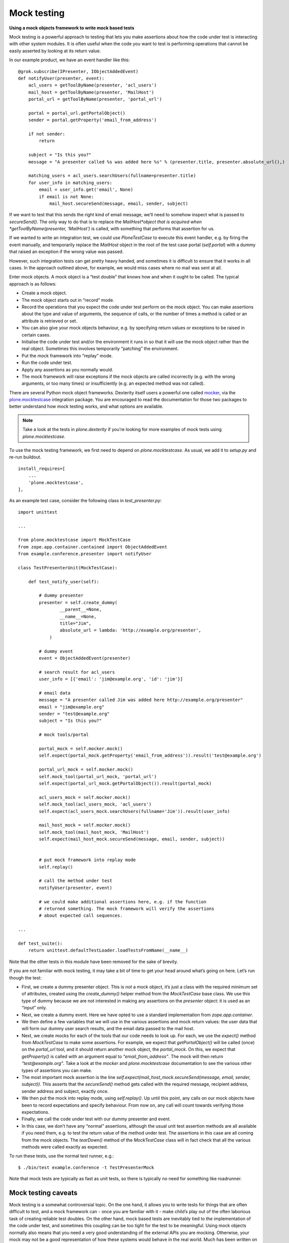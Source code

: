 Mock testing
=============

**Using a mock objects framework to write mock based tests**

Mock testing is a powerful approach to testing that lets you make
assertions about how the code under test is interacting with other
system modules. It is often useful when the code you want to test is
performing operations that cannot be easily asserted by looking at its
return value.

In our example product, we have an event handler like this:

::

    @grok.subscribe(IPresenter, IObjectAddedEvent)
    def notifyUser(presenter, event):
        acl_users = getToolByName(presenter, 'acl_users')
        mail_host = getToolByName(presenter, 'MailHost')
        portal_url = getToolByName(presenter, 'portal_url')

        portal = portal_url.getPortalObject()
        sender = portal.getProperty('email_from_address')

        if not sender:
            return

        subject = "Is this you?"
        message = "A presenter called %s was added here %s" % (presenter.title, presenter.absolute_url(),)

        matching_users = acl_users.searchUsers(fullname=presenter.title)
        for user_info in matching_users:
            email = user_info.get('email', None)
            if email is not None:
                mail_host.secureSend(message, email, sender, subject)

If we want to test that this sends the right kind of email message,
we’ll need to somehow inspect what is passed to *secureSend()*. The only
way to do that is to replace the *MailHost*object that is acquired when
*getToolByName(presenter, ‘MailHost’)* is called, with something that
performs that assertion for us.

If we wanted to write an integration test, we could use *PloneTestCase*
to execute this event handler, e.g. by firing the event manually, and
temporarily replace the *MailHost* object in the root of the test case
portal (*self.portal*) with a dummy that raised an exception if the
wrong value was passed.

However, such integration tests can get pretty heavy handed, and
sometimes it is difficult to ensure that it works in all cases. In the
approach outlined above, for example, we would miss cases where no mail
was sent at all.

Enter mock objects. A mock object is a “test double” that knows how and
when it ought to be called. The typical approach is as follows:

-  Create a mock object.
-  The mock object starts out in “record” mode.
-  Record the operations that you expect the code under test perform on
   the mock object. You can make assertions about the type and value of
   arguments, the sequence of calls, or the number of times a method is
   called or an attribute is retrieved or set.
-  You can also give your mock objects behaviour, e.g. by specifying
   return values or exceptions to be raised in certain cases.
-  Initialise the code under test and/or the environment it runs in so
   that it will use the mock object rather than the real object.
   Sometimes this involves temporarily “patching” the environment.
-  Put the mock framework into “replay” mode.
-  Run the code under test.
-  Apply any assertions as you normally would.
-  The mock framework will raise exceptions if the mock objects are
   called incorrectly (e.g. with the wrong arguments, or too many times)
   or insufficiently (e.g. an expected method was not called).

There are several Python mock object frameworks. Dexterity itself users
a powerful one called `mocker`_, via the `plone.mocktestcase`_
integration package. You are encouraged to read the documentation for
those two packages to better understand how mock testing works, and what
options are available.

.. note::

    Take a look at the tests in *plone.dexterity* if you’re looking for more
    examples of mock tests using *plone.mocktestcase*.

To use the mock testing framework, we first need to depend on
*plone.mocktestcase*. As usual, we add it to *setup.py* and re-run
buildout.

::

          install_requires=[
              ...
              'plone.mocktestcase',
          ],

As an example test case, consider the following class in
*test\_presenter.py*:

::

    import unittest

    ...

    from plone.mocktestcase import MockTestCase
    from zope.app.container.contained import ObjectAddedEvent
    from example.conference.presenter import notifyUser

    class TestPresenterUnit(MockTestCase):

        def test_notify_user(self):

            # dummy presenter
            presenter = self.create_dummy(
                    __parent__=None,
                    __name__=None,
                    title="Jim",
                    absolute_url = lambda: 'http://example.org/presenter',
                )

            # dummy event
            event = ObjectAddedEvent(presenter)

            # search result for acl_users
            user_info = [{'email': 'jim@example.org', 'id': 'jim'}]

            # email data
            message = "A presenter called Jim was added here http://example.org/presenter"
            email = "jim@example.org"
            sender = "test@example.org"
            subject = "Is this you?"

            # mock tools/portal

            portal_mock = self.mocker.mock()
            self.expect(portal_mock.getProperty('email_from_address')).result('test@example.org')

            portal_url_mock = self.mocker.mock()
            self.mock_tool(portal_url_mock, 'portal_url')
            self.expect(portal_url_mock.getPortalObject()).result(portal_mock)

            acl_users_mock = self.mocker.mock()
            self.mock_tool(acl_users_mock, 'acl_users')
            self.expect(acl_users_mock.searchUsers(fullname='Jim')).result(user_info)

            mail_host_mock = self.mocker.mock()
            self.mock_tool(mail_host_mock, 'MailHost')
            self.expect(mail_host_mock.secureSend(message, email, sender, subject))


            # put mock framework into replay mode
            self.replay()

            # call the method under test
            notifyUser(presenter, event)

            # we could make additional assertions here, e.g. if the function
            # returned something. The mock framework will verify the assertions
            # about expected call sequences.

    ...

    def test_suite():
        return unittest.defaultTestLoader.loadTestsFromName(__name__)

Note that the other tests in this module have been removed for the sake
of brevity.

If you are not familiar with mock testing, it may take a bit of time to
get your head around what’s going on here. Let’s run though the test:

-  First, we create a dummy presenter object. This is *not* a mock
   object, it’s just a class with the required minimum set of
   attributes, created using the *create\_dummy()* helper method from
   the *MockTestCase* base class. We use this type of dummy because we
   are not interested in making any assertions on the *presenter*
   object: it is used as an “input” only.
-  Next, we create a dummy event. Here we have opted to use a standard
   implementation from *zope.app.container*.
-  We then define a few variables that we will use in the various
   assertions and mock return values: the user data that will form our
   dummy user search results, and the email data passed to the mail
   host.
-  Next, we create mocks for each of the tools that our code needs to
   look up. For each, we use the *expect()* method from *MockTestCase*
   to make some assertions. For example, we expect that
   *getPortalObject()* will be called (once) on the *portal\_url* tool,
   and it should return another mock object, the *portal\_mock*. On
   this, we expect that *getProperty()* is called with an argument equal
   to *“email\_from\_address”*. The mock will then return
   *“test@example.org”*. Take a look at the *mocker* and
   *plone.mocktestcase* documentation to see the various other types of
   assertions you can make.
-  The most important mock assertion is the line
   *self.expect(mail\_host\_mock.secureSend(message, email, sender,
   subject))*. This asserts that the *secureSend()* method gets called
   with the required message, recipient address, sender address and
   subject, exactly once.
-  We then put the mock into replay mode, using *self.replay()*. Up
   until this point, any calls on our mock objects have been to record
   expectations and specify behaviour. From now on, any call will count
   towards verifying those expectations.
-  Finally, we call the code under test with our dummy presenter and
   event.
-  In this case, we don’t have any “normal” assertions, although the
   usual unit test assertion methods are all available if you need them,
   e.g. to test the return value of the method under test. The
   assertions in this case are all coming from the mock objects. The
   *tearDown()* method of the *MockTestCase* class will in fact check
   that all the various methods were called exactly as expected.

To run these tests, use the normal test runner, e.g.:

::

    $ ./bin/test example.conference -t TestPresenterMock

Note that mock tests are typically as fast as unit tests, so there is
typically no need for something like roadrunner.

Mock testing caveats
--------------------

Mock testing is a somewhat controversial topic. On the one hand, it
allows you to write tests for things that are often difficult to test,
and a mock framework can - once you are familiar with it - make child’s
play out of the often laborious task of creating reliable test doubles.
On the other hand, mock based tests are inevitably tied to the
implementation of the code under test, and sometimes this coupling can
be too tight for the test to be meaningful. Using mock objects normally
also means that you need a very good understanding of the external APIs
you are mocking. Otherwise, your mock may not be a good representation
of how these systems would behave in the real world. Much has been
written on this, for example by `Martin Fowler`_.

As always, it pays to be pragmatic. If you find that you can’t write a
mock based test without reading every line of code in the method under
test and reverse engineering it for the mocks, then an integration test
may be more appropriate. In fact, it is prudent to have at least some
integration tests in any case, since you can never be 100% sure your
mocks are valid representations of the real objects they are mocking.

On the other hand, if the code you are testing is using well-defined
APIs in a relatively predictable manner, mock objects can be a valuable
way to test the “side effects” of your code, and a helpful tool to
simulate things like exceptions and input values that may be difficult
to produce otherwise.

Remember also that mock objects are not necessarily an “all or nothing”
proposition. You can use simple dummy objects or “real” instances in
most cases, and augment them with a few mock objects for those
difficult-to-replicate test cases.

.. _Martin Fowler: http://www.martinfowler.com/articles/mocksArentStubs.html
.. _mocker: http://labix.org/mocker
.. _plone.mocktestcase: http://pypi.python.org/pypi/plone.mocktestcase
